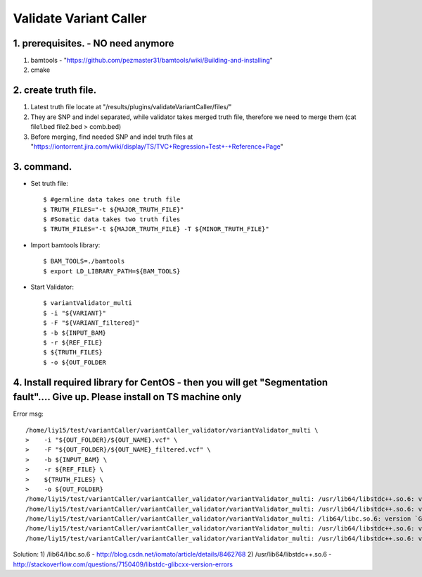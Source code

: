 Validate Variant Caller
=============================

1. prerequisites. - NO need anymore
-------------
1) bamtools - "https://github.com/pezmaster31/bamtools/wiki/Building-and-installing"
2) cmake


2. create truth file.
-------------
1) Latest truth file locate at "/results/plugins/validateVariantCaller/files/"
2) They are SNP and indel separated, while validator takes merged truth file, therefore we need to merge them (cat file1.bed file2.bed > comb.bed)
3) Before merging, find needed SNP and indel truth files at "https://iontorrent.jira.com/wiki/display/TS/TVC+Regression+Test+-+Reference+Page"


3. command.
-------------


-  Set truth file::

    $ #germline data takes one truth file
    $ TRUTH_FILES="-t ${MAJOR_TRUTH_FILE}"
    $ #Somatic data takes two truth files
    $ TRUTH_FILES="-t ${MAJOR_TRUTH_FILE} -T ${MINOR_TRUTH_FILE}"


-  Import bamtools library::

    $ BAM_TOOLS=./bamtools
    $ export LD_LIBRARY_PATH=${BAM_TOOLS}


-  Start Validator::

    $ variantValidator_multi 
    $ -i "${VARIANT}" 
    $ -F "${VARIANT_filtered}" 
    $ -b ${INPUT_BAM} 
    $ -r ${REF_FILE} 
    $ ${TRUTH_FILES} 
    $ -o ${OUT_FOLDER
    
    
    
4. Install required library for CentOS - then you will get "Segmentation fault".... Give up. Please install on TS machine only
-------------

Error msg::

    /home/liy15/test/variantCaller/variantCaller_validator/variantValidator_multi \
    >    -i "${OUT_FOLDER}/${OUT_NAME}.vcf" \
    >    -F "${OUT_FOLDER}/${OUT_NAME}_filtered.vcf" \
    >    -b ${INPUT_BAM} \
    >    -r ${REF_FILE} \
    >    ${TRUTH_FILES} \
    >    -o ${OUT_FOLDER}
    /home/liy15/test/variantCaller/variantCaller_validator/variantValidator_multi: /usr/lib64/libstdc++.so.6: version `GLIBCXX_3.4.11' not found (required by /home/liy15/test/variantCaller/variantCaller_validator/variantValidator_multi)
    /home/liy15/test/variantCaller/variantCaller_validator/variantValidator_multi: /usr/lib64/libstdc++.so.6: version `GLIBCXX_3.4.9' not found (required by /home/liy15/test/variantCaller/variantCaller_validator/variantValidator_multi)
    /home/liy15/test/variantCaller/variantCaller_validator/variantValidator_multi: /lib64/libc.so.6: version `GLIBC_2.7' not found (required by /home/liy15/test/variantCaller/variantCaller_validator/bamtools/libbamtools.so.2.2.2)
    /home/liy15/test/variantCaller/variantCaller_validator/variantValidator_multi: /usr/lib64/libstdc++.so.6: version `GLIBCXX_3.4.11' not found (required by /home/liy15/test/variantCaller/variantCaller_validator/bamtools/libbamtools.so.2.2.2)
    /home/liy15/test/variantCaller/variantCaller_validator/variantValidator_multi: /usr/lib64/libstdc++.so.6: version `GLIBCXX_3.4.9' not found (required by /home/liy15/test/variantCaller/variantCaller_validator/bamtools/libbamtools.so.2.2.2)
    
Solution:
1) /lib64/libc.so.6 - http://blog.csdn.net/iomato/article/details/8462768
2) /usr/lib64/libstdc++.so.6 - http://stackoverflow.com/questions/7150409/libstdc-glibcxx-version-errors
